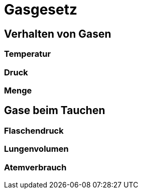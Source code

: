 = Gasgesetz

== Verhalten von Gasen

=== Temperatur

=== Druck

=== Menge

== Gase beim Tauchen

=== Flaschendruck

=== Lungenvolumen

=== Atemverbrauch
